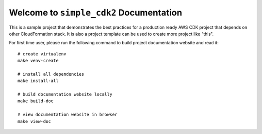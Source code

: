 Welcome to ``simple_cdk2`` Documentation
==============================================================================
This is a sample project that demonstrates the best practices for a production ready AWS CDK project that depends on other CloudFormation stack. It is also a project template can be used to create more project like "this".

For first time user, please run the following command to build project documentation website and read it::

    # create virtualenv
    make venv-create

    # install all dependencies
    make install-all

    # build documentation website locally
    make build-doc

    # view documentation website in browser
    make view-doc
